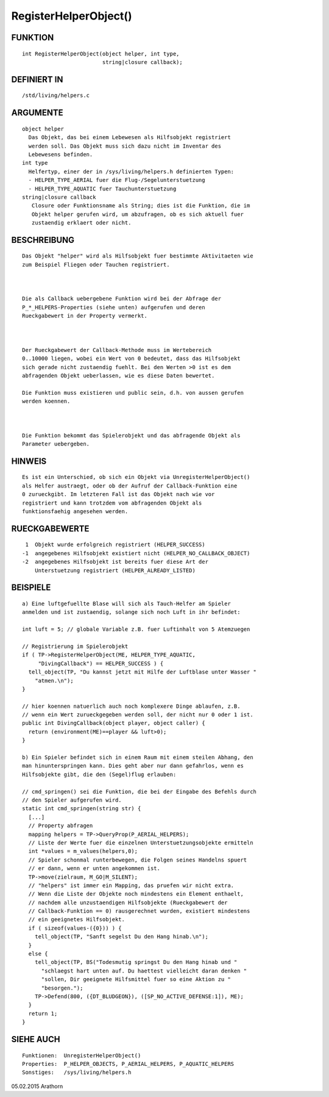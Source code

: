 RegisterHelperObject()
======================

FUNKTION
--------
::

     int RegisterHelperObject(object helper, int type, 
                              string|closure callback);

DEFINIERT IN
------------
::

     /std/living/helpers.c

ARGUMENTE
---------
::

     object helper
       Das Objekt, das bei einem Lebewesen als Hilfsobjekt registriert 
       werden soll. Das Objekt muss sich dazu nicht im Inventar des
       Lebewesens befinden.
     int type
       Helfertyp, einer der in /sys/living/helpers.h definierten Typen:
       - HELPER_TYPE_AERIAL fuer die Flug-/Segelunterstuetzung
       - HELPER_TYPE_AQUATIC fuer Tauchunterstuetzung
     string|closure callback
        Closure oder Funktionsname als String; dies ist die Funktion, die im
        Objekt helper gerufen wird, um abzufragen, ob es sich aktuell fuer
        zustaendig erklaert oder nicht.

BESCHREIBUNG
------------
::

     Das Objekt "helper" wird als Hilfsobjekt fuer bestimmte Aktivitaeten wie
     zum Beispiel Fliegen oder Tauchen registriert. 

     

     Die als Callback uebergebene Funktion wird bei der Abfrage der 
     P_*_HELPERS-Properties (siehe unten) aufgerufen und deren 
     Rueckgabewert in der Property vermerkt. 

     

     Der Rueckgabewert der Callback-Methode muss im Wertebereich 
     0..10000 liegen, wobei ein Wert von 0 bedeutet, dass das Hilfsobjekt 
     sich gerade nicht zustaendig fuehlt. Bei den Werten >0 ist es dem 
     abfragenden Objekt ueberlassen, wie es diese Daten bewertet.

     Die Funktion muss existieren und public sein, d.h. von aussen gerufen 
     werden koennen.

     

     Die Funktion bekommt das Spielerobjekt und das abfragende Objekt als
     Parameter uebergeben.

HINWEIS
-------
::

     Es ist ein Unterschied, ob sich ein Objekt via UnregisterHelperObject()
     als Helfer austraegt, oder ob der Aufruf der Callback-Funktion eine
     0 zurueckgibt. Im letzteren Fall ist das Objekt nach wie vor 
     registriert und kann trotzdem vom abfragenden Objekt als 
     funktionsfaehig angesehen werden.

RUECKGABEWERTE
--------------
::

      1  Objekt wurde erfolgreich registriert (HELPER_SUCCESS)
     -1  angegebenes Hilfsobjekt existiert nicht (HELPER_NO_CALLBACK_OBJECT)
     -2  angegebenes Hilfsobjekt ist bereits fuer diese Art der
         Unterstuetzung registriert (HELPER_ALREADY_LISTED)

BEISPIELE
---------
::

     a) Eine luftgefuellte Blase will sich als Tauch-Helfer am Spieler
     anmelden und ist zustaendig, solange sich noch Luft in ihr befindet:

     int luft = 5; // globale Variable z.B. fuer Luftinhalt von 5 Atemzuegen

     // Registrierung im Spielerobjekt
     if ( TP->RegisterHelperObject(ME, HELPER_TYPE_AQUATIC,
          "DivingCallback") == HELPER_SUCCESS ) {
       tell_object(TP, "Du kannst jetzt mit Hilfe der Luftblase unter Wasser "
         "atmen.\n");
     }

     // hier koennen natuerlich auch noch komplexere Dinge ablaufen, z.B.
     // wenn ein Wert zurueckgegeben werden soll, der nicht nur 0 oder 1 ist.
     public int DivingCallback(object player, object caller) {
       return (environment(ME)==player && luft>0);
     }

     b) Ein Spieler befindet sich in einem Raum mit einem steilen Abhang, den
     man hinunterspringen kann. Dies geht aber nur dann gefahrlos, wenn es
     Hilfsobjekte gibt, die den (Segel)flug erlauben:

     // cmd_springen() sei die Funktion, die bei der Eingabe des Befehls durch
     // den Spieler aufgerufen wird.
     static int cmd_springen(string str) {
       [...]
       // Property abfragen
       mapping helpers = TP->QueryProp(P_AERIAL_HELPERS);
       // Liste der Werte fuer die einzelnen Unterstuetzungsobjekte ermitteln
       int *values = m_values(helpers,0);
       // Spieler schonmal runterbewegen, die Folgen seines Handelns spuert
       // er dann, wenn er unten angekommen ist.
       TP->move(zielraum, M_GO|M_SILENT);
       // "helpers" ist immer ein Mapping, das pruefen wir nicht extra.
       // Wenn die Liste der Objekte noch mindestens ein Element enthaelt,
       // nachdem alle unzustaendigen Hilfsobjekte (Rueckgabewert der
       // Callback-Funktion == 0) rausgerechnet wurden, existiert mindestens
       // ein geeignetes Hilfsobjekt.
       if ( sizeof(values-({0})) ) {
         tell_object(TP, "Sanft segelst Du den Hang hinab.\n");
       }
       else {
         tell_object(TP, BS("Todesmutig springst Du den Hang hinab und "
           "schlaegst hart unten auf. Du haettest vielleicht daran denken "
           "sollen, Dir geeignete Hilfsmittel fuer so eine Aktion zu "
           "besorgen.");
         TP->Defend(800, ({DT_BLUDGEON}), ([SP_NO_ACTIVE_DEFENSE:1]), ME);
       }
       return 1;
     }

SIEHE AUCH
----------
::

     Funktionen:  UnregisterHelperObject()
     Properties:  P_HELPER_OBJECTS, P_AERIAL_HELPERS, P_AQUATIC_HELPERS
     Sonstiges:   /sys/living/helpers.h

05.02.2015 Arathorn

